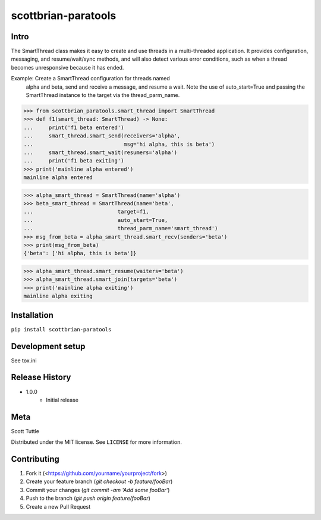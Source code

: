 ====================
scottbrian-paratools
====================

Intro
=====

The SmartThread class makes it easy to create and use threads in a
multi-threaded application. It provides configuration, messaging,
and resume/wait/sync methods, and will also detect various error
conditions, such as when a thread becomes unresponsive because it has
ended.

Example: Create a SmartThread configuration for threads named
         alpha and beta, send and receive a message, and resume a wait.
         Note the use of auto_start=True and passing the SmartThread
         instance to the target via the thread_parm_name.

>>> from scottbrian_paratools.smart_thread import SmartThread
>>> def f1(smart_thread: SmartThread) -> None:
...     print('f1 beta entered')
...     smart_thread.smart_send(receivers='alpha',
...                             msg='hi alpha, this is beta')
...     smart_thread.smart_wait(resumers='alpha')
...     print('f1 beta exiting')
>>> print('mainline alpha entered')
mainline alpha entered

>>> alpha_smart_thread = SmartThread(name='alpha')
>>> beta_smart_thread = SmartThread(name='beta',
...                           target=f1,
...                           auto_start=True,
...                           thread_parm_name='smart_thread')
>>> msg_from_beta = alpha_smart_thread.smart_recv(senders='beta')
>>> print(msg_from_beta)
{'beta': ['hi alpha, this is beta']}

>>> alpha_smart_thread.smart_resume(waiters='beta')
>>> alpha_smart_thread.smart_join(targets='beta')
>>> print('mainline alpha exiting')
mainline alpha exiting


.. image:: https://img.shields.io/badge/security-bandit-yellow.svg
    :target: https://github.com/PyCQA/bandit
    :alt: Security Status

.. image:: https://readthedocs.org/projects/pip/badge/?version=stable
    :target: https://pip.pypa.io/en/stable/?badge=stable
    :alt: Documentation Status


Installation
============

``pip install scottbrian-paratools``


Development setup
=================

See tox.ini

Release History
===============

* 1.0.0
    * Initial release


Meta
====

Scott Tuttle

Distributed under the MIT license. See ``LICENSE`` for more information.


Contributing
============

1. Fork it (<https://github.com/yourname/yourproject/fork>)
2. Create your feature branch (`git checkout -b feature/fooBar`)
3. Commit your changes (`git commit -am 'Add some fooBar'`)
4. Push to the branch (`git push origin feature/fooBar`)
5. Create a new Pull Request